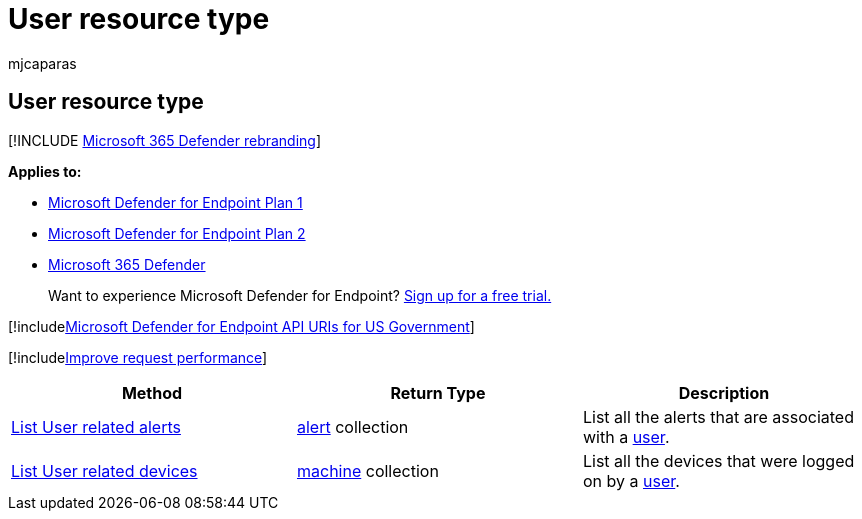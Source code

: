 = User resource type
:audience: ITPro
:author: mjcaparas
:description: Retrieve recent Microsoft Defender for Endpoint alerts related to users.
:keywords: apis, graph api, supported apis, get, alerts, recent
:manager: dansimp
:ms.author: macapara
:ms.collection: M365-security-compliance
:ms.custom: api
:ms.localizationpriority: medium
:ms.mktglfcycl: deploy
:ms.pagetype: security
:ms.service: microsoft-365-security
:ms.sitesec: library
:ms.subservice: mde
:ms.topic: article
:search.appverid: met150

== User resource type

[!INCLUDE xref:../../includes/microsoft-defender.adoc[Microsoft 365 Defender rebranding]]

*Applies to:*

* https://go.microsoft.com/fwlink/?linkid=2154037[Microsoft Defender for Endpoint Plan 1]
* https://go.microsoft.com/fwlink/?linkid=2154037[Microsoft Defender for Endpoint Plan 2]
* https://go.microsoft.com/fwlink/?linkid=2118804[Microsoft 365 Defender]

____
Want to experience Microsoft Defender for Endpoint?
https://signup.microsoft.com/create-account/signup?products=7f379fee-c4f9-4278-b0a1-e4c8c2fcdf7e&ru=https://aka.ms/MDEp2OpenTrial?ocid=docs-wdatp-exposedapis-abovefoldlink[Sign up for a free trial.]
____

[!includexref:../../includes/microsoft-defender-api-usgov.adoc[Microsoft Defender for Endpoint API URIs for US Government]]

[!includexref:../../includes/improve-request-performance.adoc[Improve request performance]]

|===
| Method | Return Type | Description

| xref:get-user-related-alerts.adoc[List User related alerts]
| xref:alerts.adoc[alert] collection
| List all the alerts that are associated with a xref:user.adoc[user].

| xref:get-user-related-machines.adoc[List User related devices]
| xref:machine.adoc[machine] collection
| List all the devices that were logged on by a xref:user.adoc[user].
|===
